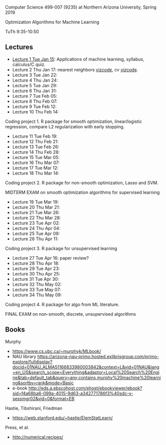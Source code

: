 Computer Science 499-007 (9235) at Northern Arizona University, Spring 2019

Optimization Algorithms for Machine Learning

TuTh 9:35-10:50

** Lectures
  
- [[file:2019-01-15-applications/][Lecture 1 Tue Jan 15]]: Applications of
  machine learning, syllabus, calculus/C quiz.
- Lecture 2 Thu Jan 17: nearest neighbors [[http://bl.ocks.org/tdhock/raw/c2eee6069c806f42a0f539e08e19787a/][viz]]/[[file:2019-01-17-nearest-neighbors/viz.R][code]], cv [[http://bl.ocks.org/tdhock/raw/ead4b9d3ea8f8d670ec2259382d3cc3c/][viz]]/[[file:2019-01-17-nearest-neighbors/viz-4folds.R][code]].
- Lecture 3 Tue Jan 22: 
- Lecture 4 Thu Jan 24: 
- Lecture 5 Tue Jan 29: 
- Lecture 6 Thu Jan 31: 
- Lecture 7 Tue Feb 05: 
- Lecture 8 Thu Feb 07: 
- Lecture 9 Tue Feb 12: 
- Lecture 10 Thu Feb 14: 

Coding project 1. R package for smooth optimization, linear/logistic
regression, compare L2 regularization with early stopping.

- Lecture 11 Tue Feb 19: 
- Lecture 12 Thu Feb 21: 
- Lecture 13 Tue Feb 26: 
- Lecture 14 Thu Feb 28: 
- Lecture 15 Tue Mar 05: 
- Lecture 16 Thu Mar 07: 
- Lecture 17 Tue Mar 12: 
- Lecture 18 Thu Mar 14: 

Coding project 2. R package for non-smooth optimization, Lasso and
SVM.

MIDTERM EXAM on smooth optimization algorithms for supervised learning

- Lecture 19 Tue Mar 19: 
- Lecture 20 Thu Mar 21: 
- Lecture 21 Tue Mar 26: 
- Lecture 22 Thu Mar 28: 
- Lecture 23 Tue Apr 02: 
- Lecture 24 Thu Apr 04: 
- Lecture 25 Tue Apr 09: 
- Lecture 26 Thu Apr 11: 

Coding project 3. R package for unsupervised learning

- Lecture 27 Tue Apr 16: paper review?
- Lecture 28 Thu Apr 18: 
- Lecture 29 Tue Apr 23: 
- Lecture 30 Thu Apr 25: 
- Lecture 31 Tue Apr 30: 
- Lecture 32 Thu May 02:
- Lecture 33 Tue May 07:
- Lecture 34 Thu May 09:

Coding project 4. R package for algo from ML literature.

FINAL EXAM on non-smooth, discrete, unsupervised algorithms

** Books

Murphy
- https://www.cs.ubc.ca/~murphyk/MLbook/
- NAU library https://arizona-nau-primo.hosted.exlibrisgroup.com/primo-explore/fulldisplay?docid=01NAU_ALMA51166833980003842&context=L&vid=01NAU&lang=en_US&search_scope=Everything&adaptor=Local%20Search%20Engine&tab=default_tab&query=any,contains,murphy%20machine%20learning&sortby=rank&mode=Basic
- e-book http://eds.a.ebscohost.com/ehost/ebookviewer/ebook?sid=f4a68ba6-099a-4015-9d63-a342771786f3%40sdc-v-sessmgr02&vid=0&format=EB

Hastie, Tibshirani, Friedman
- https://web.stanford.edu/~hastie/ElemStatLearn/

Press, et al.
- http://numerical.recipes/
